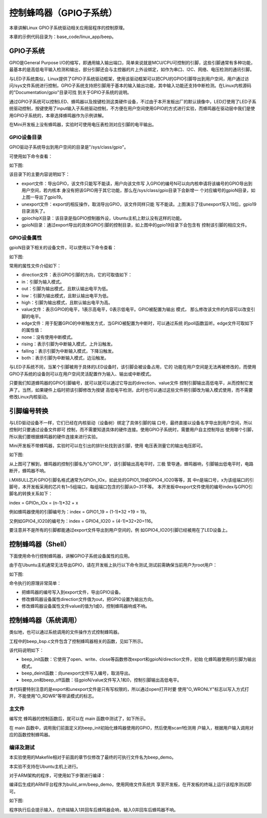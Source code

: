 .. vim: syntax=rst

控制蜂鸣器（GPIO子系统）
--------------

本章讲解Linux GPIO子系统驱动相关应用层程序的控制原理。

本章的示例代码目录为：base_code/linux_app/beep。

GPIO子系统
~~~~~~~

GPIO是General Purpose I/O的缩写，即通用输入输出端口，简单来说就是MCU/CPU可控制的引脚，这些引脚通常有多种功能，最基本的是高低电平输入检测和输出，部分引脚还会与主控器的片上外设绑定，如作为串口、I2C、网络、电压检测的通讯引脚。

与LED子系统类似，Linux提供了GPIO子系统驱动框架，使用该驱动框架可以把CPU的GPIO引脚导出到用户空间，用户通过访问/sys文件系统进行控制，GPIO子系统支持把引脚用于基本的输入输出功能，其中输入功能还支持中断检测。在Linux内核源码的"Documentation/gpio"目录可找
到关于GPIO子系统的说明。

通过GPIO子系统可以控制LED、蜂鸣器以及按键检测这类硬件设备，不过由于本开发板出厂的默认镜像中，LED灯使用了LED子系统驱动控制，按键使用了input输入子系统驱动控制，不方便在用户空间使用GPIO的方式进行实验，而蜂鸣器在驱动层中我们是使用GPIO子系统的，本章选择蜂鸣器作为示例讲解。

在Mini开发板上没有蜂鸣器，实验时可使用电压表检测对应引脚的电平输出。

GPIO设备目录
^^^^^^^^

GPIO驱动子系统导出到用户空间的目录是"/sys/class/gpio"。

可使用如下命令查看：

.. code-block:: sh
   :linenos:

   #在主机或开发板的终端使用以下命令查看
   ls -lh /sys/class/gpio

   #以下命令不支持在Ubuntu主机上运行
   #导出GPIO到用户空间
   echo 19 > /sys/class/gpio/export
   #查看目录的变化，增加了gpio19目录
   ls /sys/class/gpio/
   #把gpio19从用户空间中取消导出
   echo 19 > /sys/class/gpio/unexport
   #查看目录变化，gpio19目录消失了
   ls /sys/class/gpio/

如下图:

.. image:: media/gpiosu002.png
   :align: center
   :alt: 未找到图片2|



.. image:: media/gpiosu003.png
   :align: center
   :alt: 未找到图片3|



该目录下的主要内容说明如下：

-  export文件：导出GPIO，该文件只能写不能读，用户向该文件写
   入GPIO的编号N可以向内核申请将该编号的GPIO导出到用户空间，若内核本
   身没有把该GPIO用于其它功能，那么在/sys/class/gpio目录下会新增一
   个对应编号的gpioN目录，如上图一导出了gpio19。

-  unexport文件：export的相反操作，取消导出GPIO，该文件同样只能
   写不能读。上图演示了往unexport写入19后，gpio19目录消失了。

-  gpiochipX目录：该目录是指GPIO控制器外设，Ubuntu主机上默认没有这样的功能。

-  gpioN目录：通过export导出的具体GPIO引脚的控制目录，如上图中的gpio19目录下会包含有
   控制该引脚的相应文件。

GPIO设备属性
^^^^^^^^^^^^^^^^^^^^^^^^^^^^^^^^

gpioN目录下相关的设备文件，可以使用以下命令查看：

.. code-block:: sh
   :linenos:

   #在开发板的终端使用以下命令
   #导出编号为19的GPIO
   echo 19 > /sys/class/gpio/export
   #查看gpio19目录下的内容
   ls -lh /sys/class/gpio/gpio19

如下图:

.. image:: media/gpiosu004.png
   :align: center
   :alt: 未找到图片4|



常用的属性文件介绍如下：

-  direction文件：表示GPIO引脚的方向，它的可取值如下：

-  in：引脚为输入模式。

-  out：引脚为输出模式，且默认输出电平为低。

-  low：引脚为输出模式，且默认输出电平为低。

-  high：引脚为输出模式，且默认输出电平为高。

-  value文件：表示GPIO的电平，1表示高电平，0表示低电平。GPIO被配置为输出
   模式， 那么修改该文件的内容可以改变引脚的电平。

-  edge文件：用于配置GPIO的中断触发方式，当GPIO被配置为中断时，可以通过系统
   的poll函数监听。edge文件可取如下的属性值：

-  none：没有使用中断模式。

-  rising：表示引脚为中断输入模式，上升沿触发。

-  falling：表示引脚为中断输入模式，下降沿触发。

-  both：表示引脚为中断输入模式，边沿触发。

与LED子系统不同，当某个引脚被用于具体的LED设备时，该引脚会被设备占用，它的
功能在用户空间是无法再被修改的，而使用GPIO子系统的设备则可以在用户空间灵活配置作为输入、输出或中断模式。

只要我们知道蜂鸣器的GPIO引脚编号，就可以就可以通过它导出的direction、value文件
控制引脚输出高低电平，从而控制它发声了。当然，如果硬件上临时把该引脚修改为按键
高低电平检测，此时也可以通过这些文件把引脚改为输入模式使用，而不需要修改Linux内核驱动。

引脚编号转换
~~~~~~~~~~~~~~~~~~

与LED驱动设备不一样，它们已经在内核驱动（设备树）绑定了具体引脚的端
口号，最终直接以设备名字导出到用户空间，所以控制时只要通过设备文件即可
控制，而不需要知道具体的硬件连接。使用GPIO子系统时，需要用户自主控制导出
使用哪个引脚，所以我们要根据蜂鸣器的硬件连接来进行实验。

Mini开发板不带蜂鸣器，实验时可以在引出的排针处找到该引脚，使用
电压表测量它的输出电压即可。

如下图:

.. image:: media/gpiosu005.png
   :align: center
   :alt: 未找到图片5|



从上图可了解到，蜂鸣器的控制引脚名为"GPIO1_19"，该引脚输出高电平时，三极
管导通，蜂鸣器响，引脚输出低电平时，电路断开，蜂鸣器不响。

i.MX6ULL芯片GPIO引脚名格式通常为GPIOn_IOx，如此处的GPIO1_19或GPIO4_IO20等等，其
中n是端口号，x为该组端口的引脚号，本开发板采用的芯片有1~5组端口，每组端口包含的引脚从0~31不等。
本开发板中export文件使用的编号index与GPIO引脚名的转换关系如下：

index = GPIOn_IOx = (n-1)*32 + x

例如蜂鸣器使用的引脚编号为：index = GPIO1_19 = (1-1)*32 +19 = 19。

又例如GPIO4_IO20的编号为：index = GPIO4_IO20 = (4-1)*32+20=116。

要注意并不是所有的引脚都能通过export文件导出到用户空间的，例
如GPIO4_IO20引脚已经被用在了LED设备上。

控制蜂鸣器（Shell）
~~~~~~~~~~~~~~~~~~~~~~~~~~~~~~~~~~~~

下面使用命令行控制蜂鸣器，讲解GPIO子系统设备属性的应用。

由于在Ubuntu主机通常无法导出GPIO，请在开发板上执行以下命令测试,测试前需确保当前用户为root用户：

.. code-block:: sh
   :linenos:

   #以下命令在开发板上执行
   #导出蜂鸣器使用的GPIO到用户空间
   echo 19 > /sys/class/gpio/export
   #确认出现了gpio19设备目录
   ls /sys/class/gpio/
   #控制gpio19方向为输出
   echo out > /sys/class/gpio/gpio19/direction
   #控制gpio19输出高电平
   echo 1 > /sys/class/gpio/gpio19/value
   #控制gpio19输出低电平
   echo 0 > /sys/class/gpio/gpio19/value

如下图:

.. image:: media/gpiosu006.png
   :align: center
   :alt: 未找到图片6|



命令执行的原理非常简单：

-  把蜂鸣器的编号写入到export文件，导出GPIO设备。

-  修改蜂鸣器设备属性direction文件值为out，把GPIO设置为输出方向。

-  修改蜂鸣器设备属性文件value的值为1或0，控制蜂鸣器响或不响。

控制蜂鸣器（系统调用）
~~~~~~~~~~~

类似地，也可以通过系统调用的文件操作方式控制蜂鸣器。

工程中的beep_bsp.c文件包含了控制蜂鸣器相关的函数，见如下所示。


.. code-block:: c
   :caption: 蜂鸣器驱动文件（base_code/linux_app/beep/c/sources/bsp_beep.c文件）
   :linenos:

   #include <string.h>
   #include <sys/stat.h>
   #include <unistd.h>
   #include <fcntl.h>
   #include "includes/bsp_beep.h"


   int beep_init(void)
   {
      int fd;
      //index config
      fd = open("/sys/class/gpio/export", O_WRONLY);
      if(fd < 0)
         return 1 ;

      write(fd, BEEP_GPIO_INDEX, strlen(BEEP_GPIO_INDEX));
      close(fd);

      //direction config
      fd = open("/sys/class/gpio/gpio" BEEP_GPIO_INDEX "/direction", O_WRONLY);
      if(fd < 0)
         return 2;

      write(fd, "out", strlen("out"));
      close(fd);	
      
      return 0;
   }

   int beep_deinit(void)
   {
      int fd;
      fd = open("/sys/class/gpio/unexport", O_WRONLY);
      if(fd < 0)
         return 1;

      write(fd, BEEP_GPIO_INDEX, strlen(BEEP_GPIO_INDEX));
      close(fd);
      
      return 0;
   }


   int beep_on(void)
   {
      int fd;

      fd = open("/sys/class/gpio/gpio" BEEP_GPIO_INDEX "/value", O_WRONLY);
      if(fd < 0)
         return 1;

      write(fd, "1", 1);
      close(fd);

      return 0;
   }

   int beep_off(void)
   {
      int fd;

      fd = open("/sys/class/gpio/gpio" BEEP_GPIO_INDEX "/value", O_WRONLY);
      if(fd < 0)
         return 1;

      write(fd, "0", 1);
      close(fd);

      return 0;
   }


该代码说明如下：

-  beep_init函数：它使用了open、write、close等函数修改export和gpioN/direction文件，初始
   化蜂鸣器使用的引脚为输出模式。
-  beep_deinit函数：向unexport文件写入编号，取消导出。

-  beep_on和beep_off函数：往gpioN/value文件写入1和0，控制引脚输出高低电平。

本代码要特别注意的是export和unexport文件是只有写权限的，所以通过open打开时要
使用"O_WRONLY"标志以写入方式打开，不能使用"O_RDWR"等带读模式的标志。

主文件
^^^^^^^^^^^^^^^

编写完 蜂鸣器的控制函数后，就可以在 main 函数中测试了，如下所示。


.. code-block:: c
   :caption: 主函数（base_code/linux_app/beep/c/sources/main.c文件）
   :linenos:

   #include <stdio.h>
   #include <unistd.h>
   #include "includes/bsp_beep.h"

   /**
      * @brief  主函数
      * @param  无
      * @retval 无
      */
   int main(int argc, char *argv[])
   {
      char buf[10];
      int res;
      printf("This is the beep demo\n");
      
      res = beep_init();
      if(res){
         printf("beep init error,code = %d",res);
         return 0;
      }

      while(1){
         printf("Please input the value : 0--off 1--on q--exit\n");
         scanf("%10s", buf);

         switch (buf[0]){
            case '0':
               beep_off();
               break;

            case '1':
               beep_on();
               break;

            case 'q':
               beep_deinit();
               printf("Exit\n");
               return 0;

            default:
               break;
         }
      }
   }


在 main 函数中，调用我们前面定义的beep_init初始化蜂鸣器使用的GPIO，然后使用scanf检测用
户输入，根据用户输入调用对应的函数控制蜂鸣器。

编译及测试
^^^^^^^^^^^^^^^^^^^^

本实验使用的Makefile相对于前面的章节仅修改了最终的可执行文件名为beep_demo。

本实验不支持在Ubuntu主机上进行。

对于ARM架构的程序，可使用如下步骤进行编译：

.. code-block:: sh
   :linenos:

   #在主机的实验代码Makefile目录下编译
   #编译arm平台的程序
   make ARCH=arm

编译后生成的ARM平台程序为build_arm/beep_demo，使用网络文件系统共
享至开发板，在开发板的终端上运行该程序测试即可。

如下图:

.. image:: media/gpiosu008.png
   :align: center
   :alt: 未找到图片8|



程序执行后会提示输入，在终端输入1并回车后蜂鸣器会响，输入0并回车后蜂鸣器不响。




.. |gpiosu002| image:: media/gpiosu002.png
   :width: 5.76806in
   :height: 0.81981in
.. |gpiosu003| image:: media/gpiosu003.png
   :width: 5.76806in
   :height: 1.17564in
.. |gpiosu004| image:: media/gpiosu004.png
   :width: 5.76806in
   :height: 0.86588in
.. |gpiosu005| image:: media/gpiosu005.png
   :width: 3.86864in
   :height: 2.93148in
.. |gpiosu006| image:: media/gpiosu006.png
   :width: 5.76806in
   :height: 1.01942in
.. |gpiosu007| image:: media/gpiosu007.png
   :width: 5.76806in
   :height: 1.59089in
.. |gpiosu008| image:: media/gpiosu008.png
   :width: 5.76806in
   :height: 1.37859in
